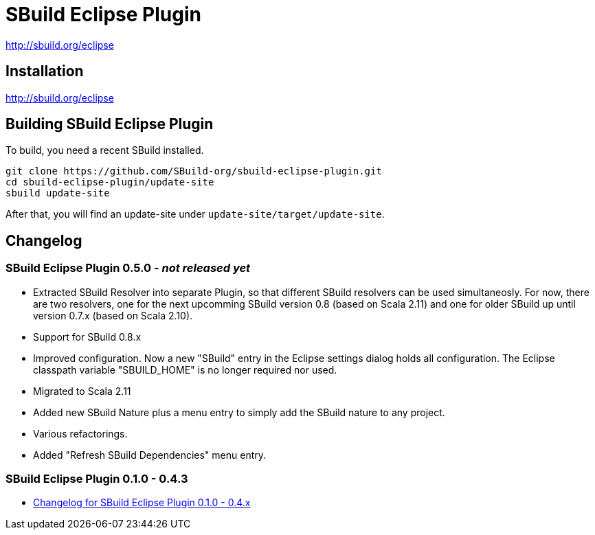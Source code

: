 = SBuild Eclipse Plugin

http://sbuild.org/eclipse


== Installation

http://sbuild.org/eclipse

== Building SBuild Eclipse Plugin

To build, you need a recent SBuild installed.

----
git clone https://github.com/SBuild-org/sbuild-eclipse-plugin.git
cd sbuild-eclipse-plugin/update-site
sbuild update-site
----

After that, you will find an update-site under `update-site/target/update-site`.

== Changelog

=== SBuild Eclipse Plugin 0.5.0 - _not released yet_

* Extracted SBuild Resolver into separate Plugin, so that different SBuild resolvers can be used simultaneosly.
  For now, there are two resolvers, one for the next upcomming SBuild version 0.8 (based on Scala 2.11) and one for older SBuild up until version 0.7.x (based on Scala 2.10).
* Support for SBuild 0.8.x
* Improved configuration. Now a new "SBuild" entry in the Eclipse settings dialog holds all configuration.
  The Eclipse classpath variable "SBUILD_HOME" is no longer required nor used.
* Migrated to Scala 2.11
* Added new SBuild Nature plus a menu entry to simply add the SBuild nature to any project.
* Various refactorings.
* Added "Refresh SBuild Dependencies" menu entry.

=== SBuild Eclipse Plugin 0.1.0 - 0.4.3

* link:de.tototec.sbuild.eclipse.plugin/ChangeLog.txt[Changelog for SBuild Eclipse Plugin 0.1.0 - 0.4.x]
